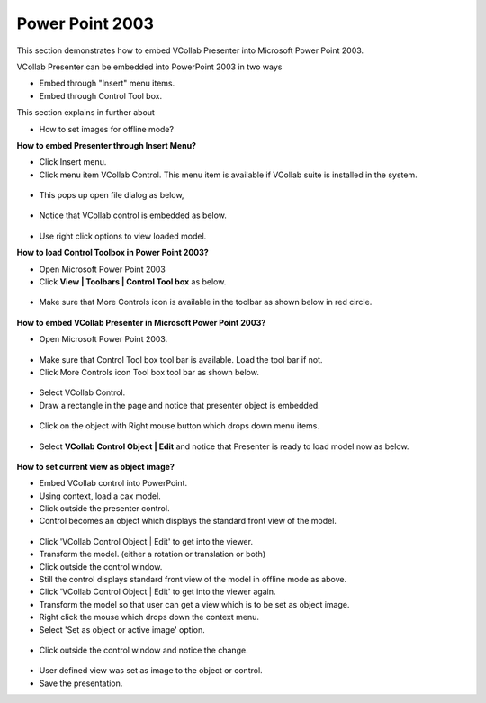 Power Point 2003
================


This section demonstrates how to embed VCollab Presenter into Microsoft
Power Point 2003.

VCollab Presenter can be embedded into PowerPoint 2003 in two ways

-  Embed through "Insert" menu items.
-  Embed through Control Tool box.

This section explains in further about

-  How to set images for offline mode? 

**How to embed Presenter through Insert Menu?**

-  Click Insert menu.
-  Click menu item VCollab Control. This menu item is available if VCollab suite is installed in the system.

 |image0|

-  This pops up open file dialog as below,

 |image1|

-  Notice that VCollab control is embedded as below.

 |image2|

-  Use right click options to view loaded model.


**How to load Control Toolbox in Power Point 2003?**

-  Open Microsoft Power Point 2003

-  Click **View \| Toolbars \| Control Tool box** as below.

 |image3|

-  Make sure that More Controls icon is available in the toolbar as shown below in red circle.

 |image4|

**How to embed VCollab Presenter in Microsoft Power Point 2003?**

-  Open Microsoft Power Point 2003.

 |image5|

-  Make sure that Control Tool box tool bar is available. Load the tool bar if not.
-  Click More Controls icon Tool box tool bar as shown below.

 |image6|

-  Select VCollab Control.
-  Draw a rectangle in the page and notice that presenter object is embedded.

 |image7|

-  Click on the object with Right mouse button which drops down menu items.

 |image8|

-  Select **VCollab Control Object \| Edit** and notice that Presenter is ready to load model now as below.

 |image9|



**How to set current view as object image?**

-  Embed VCollab control into PowerPoint.

-  Using context, load a cax model.

-  Click outside the presenter control.

-  Control becomes an object which displays the standard front view of  the model.

 |image10|

-  Click 'VCollab Control Object \| Edit' to get into the viewer.

-  Transform the model. (either a rotation or translation or both)

-  Click outside the control window.

-  Still the control displays standard front view of the model in offline mode as above.

-  Click 'VCollab Control Object \| Edit' to get into the viewer again.

-  Transform the model so that user can get a view which is to be set as object image.

-  Right click the mouse which drops down the context menu.

-  Select 'Set as object or active image' option.

 |image11|

-  Click outside the control window and notice the change.

 |image12|

-  User defined view was set as image to the object or control.

-  Save the presentation.


.. |image0| image:: Images/PowePoint01.JPG
.. |image1| image:: Images/PowePoint02.JPG
.. |image2| image:: Images/PowePoint03.JPG
.. |image3| image:: Images/PowerPoint_ControlToolBox_toolBar.JPG
.. |image4| image:: Images/PowerPoint_ControlToolBox_toolBar02.JPG
.. |image5| image:: Images/Embed_PPT01.JPG
.. |image6| image:: Images/Embed_PPT02.JPG
.. |image7| image:: Images/Embed_PPT03.JPG
.. |image8| image:: Images/Embed_PPT04.JPG
.. |image9| image:: Images/Embed_PPT05.JPG
.. |image10| image:: Images/Embed_PPT_ObjectImage01.jpg
.. |image11| image:: Images/embed_ppt_objectimage011.jpg
.. |image12| image:: Images/embed_ppt_objectimage02.jpg

